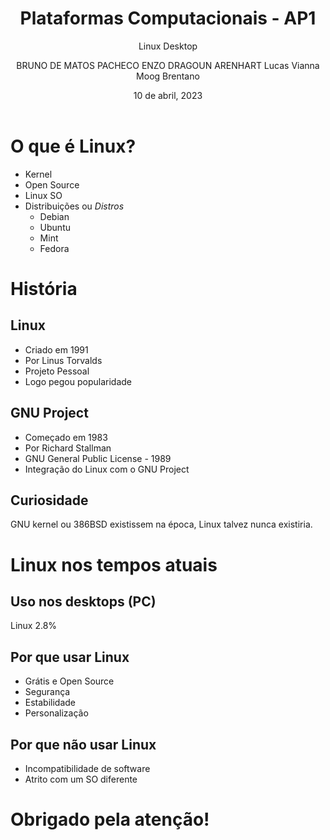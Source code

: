 #+TITLE:Plataformas Computacionais - AP1
#+SUBTITLE:Linux Desktop
#+AUTHOR: BRUNO DE MATOS PACHECO
#+AUTHOR: ENZO DRAGOUN ARENHART
#+AUTHOR: Lucas Vianna Moog Brentano
#+date: 10 de abril, 2023

#+REVEAL_PROPERTIES:
#+OPTIONS: timestamp:nil toc:nil num:nil
#+REVEAL_TITLE_SLIDE: <h2> %t </h2> <br> <h2> %s </h2> <br><br> <h5> BRUNO DE MATOS PACHECO </h5><h5> ENZO DRAGOUN ARENHART </h5> <h5>Lucas Vianna Moog Brentano </h5> <br> <h6>%d</h6>


* O que é Linux?
#+ATTR_REVEAL: :frag (fade-left)
+ Kernel
+ Open Source
+ Linux SO
+ Distribuições ou //Distros//
  * Debian
  * Ubuntu
  * Mint
  * Fedora

* História
** Linux
#+ATTR_REVEAL: :frag (fade-left)
+ Criado em 1991
+ Por Linus Torvalds
+ Projeto Pessoal
+ Logo pegou popularidade
** GNU Project
#+ATTR_REVEAL: :frag (fade-left)
+ Começado em 1983
+ Por Richard Stallman
+ GNU General Public License - 1989
+ Integração do Linux com o GNU Project
** Curiosidade
GNU kernel ou 386BSD existissem na época, Linux talvez nunca existiria.

* Linux nos tempos atuais
** Uso nos desktops (PC)
Linux 2.8%
#+REVEAL_HTML:<div id="desktop-os_combined-ww-monthly-202203-202303" width="600" height="400" style="width:1000px; height: 400px;"></div><!-- You may change the values of width and height above to resize the chart --><p>Source: <a href="https://gs.statcounter.com/os-market-share/desktop/worldwide/#monthly-202203-202303-bar">StatCounter Global Stats - OS Market Share</a></p><script type="text/javascript" src="https://www.statcounter.com/js/fusioncharts.js"></script><script type="text/javascript" src="https://gs.statcounter.com/chart.php?desktop-os_combined-ww-monthly-202203-202303&chartWidth=600"></script>
** Por que usar Linux
#+ATTR_REVEAL: :frag (fade-left)
+ Grátis e Open Source
+ Segurança
+ Estabilidade
+ Personalização
** Por que *não* usar Linux
#+ATTR_REVEAL: :frag (fade-left)
+ Incompatibilidade de software
+ Atrito com um SO diferente

* Obrigado pela atenção!

